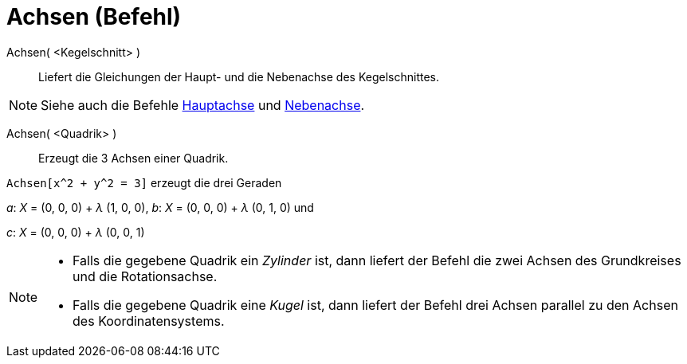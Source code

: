 = Achsen (Befehl)
:page-en: commands/Axes
ifdef::env-github[:imagesdir: /de/modules/ROOT/assets/images]

Achsen( <Kegelschnitt> )::
  Liefert die Gleichungen der Haupt- und die Nebenachse des Kegelschnittes.

[NOTE]
====

Siehe auch die Befehle xref:/commands/Hauptachse.adoc[Hauptachse] und xref:/commands/Nebenachse.adoc[Nebenachse].

====

Achsen( <Quadrik> )::
  Erzeugt die 3 Achsen einer Quadrik.

[EXAMPLE]
====

`++Achsen[x^2 + y^2 = 3]++` erzeugt die drei Geraden

_a_: _X_ = (0, 0, 0) + _λ_ (1, 0, 0), _b_: _X_ = (0, 0, 0) + _λ_ (0, 1, 0) und

_c_: _X_ = (0, 0, 0) + _λ_ (0, 0, 1)

====

[NOTE]
====

* Falls die gegebene Quadrik ein _Zylinder_ ist, dann liefert der Befehl die zwei Achsen des Grundkreises und die
Rotationsachse.
* Falls die gegebene Quadrik eine _Kugel_ ist, dann liefert der Befehl drei Achsen parallel zu den Achsen des
Koordinatensystems.

====
